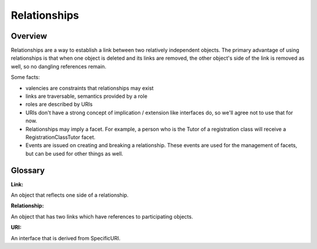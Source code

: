 Relationships
=============

Overview
--------

Relationships are a way to establish a link between two relatively
independent objects.  The primary advantage of using relationships is
that when one object is deleted and its links are removed, the other
object's side of the link is removed as well, so no dangling references
remain.


Some facts:

* valencies are constraints that relationships may exist

* links are traversable, semantics provided by a role

* roles are described by URIs

* URIs don't have a strong concept of implication / extension like
  interfaces do, so we'll agree not to use that for now.

* Relationships may imply a facet. For example, a person who is the Tutor
  of a registration class will receive a RegistrationClassTutor facet.

* Events are issued on creating and breaking a relationship. These
  events are used for the management of facets, but can be used for
  other things as well.


Glossary
--------

:Link:
An object that reflects one side of a relationship.

:Relationship:
An object that has two links which have references to participating
objects.

:URI:
An interface that is derived from SpecificURI.
